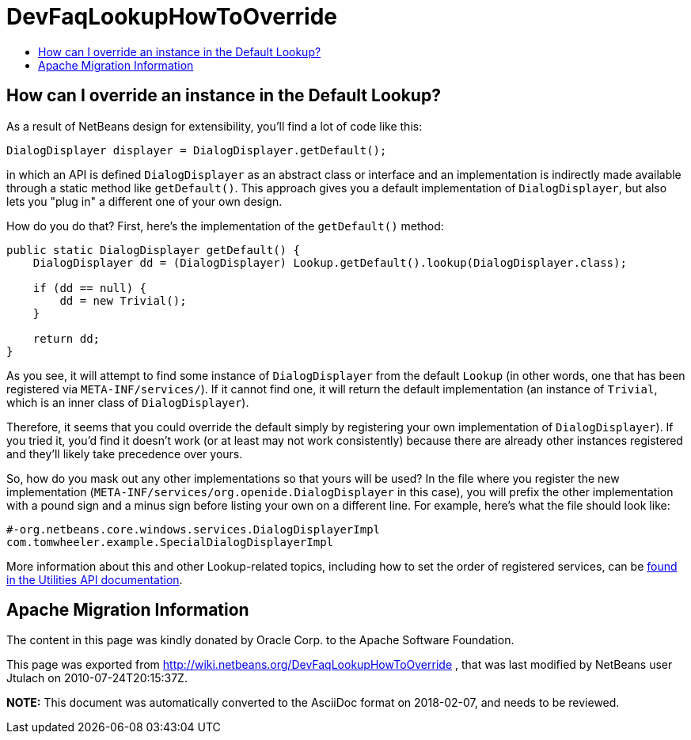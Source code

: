 // 
//     Licensed to the Apache Software Foundation (ASF) under one
//     or more contributor license agreements.  See the NOTICE file
//     distributed with this work for additional information
//     regarding copyright ownership.  The ASF licenses this file
//     to you under the Apache License, Version 2.0 (the
//     "License"); you may not use this file except in compliance
//     with the License.  You may obtain a copy of the License at
// 
//       http://www.apache.org/licenses/LICENSE-2.0
// 
//     Unless required by applicable law or agreed to in writing,
//     software distributed under the License is distributed on an
//     "AS IS" BASIS, WITHOUT WARRANTIES OR CONDITIONS OF ANY
//     KIND, either express or implied.  See the License for the
//     specific language governing permissions and limitations
//     under the License.
//

= DevFaqLookupHowToOverride
:jbake-type: wiki
:jbake-tags: wiki, devfaq, needsreview
:jbake-status: published
:keywords: Apache NetBeans wiki DevFaqLookupHowToOverride
:description: Apache NetBeans wiki DevFaqLookupHowToOverride
:toc: left
:toc-title:
:syntax: true

== How can I override an instance in the Default Lookup?

As a result of NetBeans design for extensibility, you'll find a lot of code like this:

[source,java]
----

DialogDisplayer displayer = DialogDisplayer.getDefault();

----

in which an API is defined `DialogDisplayer` as an abstract class or interface and an implementation is indirectly made available through a static method like `getDefault()`.  This approach gives you a default implementation of `DialogDisplayer`, but also lets you "plug in" a different one of your own design.  

How do you do that? First, here's the implementation of the `getDefault()` method:  

[source,java]
----

public static DialogDisplayer getDefault() {
    DialogDisplayer dd = (DialogDisplayer) Lookup.getDefault().lookup(DialogDisplayer.class);

    if (dd == null) {
        dd = new Trivial();
    }

    return dd;
}

----

As you see, it will attempt to find some instance of `DialogDisplayer` from the default `Lookup` (in other words, one that has been registered via `META-INF/services/`).  If it cannot find one, it will return the default implementation (an instance of `Trivial`, which is an inner class of `DialogDisplayer`).  

Therefore, it seems that you could override the default simply by registering your own implementation of `DialogDisplayer`).  If you tried it, you'd find it doesn't work (or at least may not work consistently) because there are already other instances registered and they'll likely take precedence over yours.

So, how do you mask out any other implementations so that yours will be used?  In the file where you register the new implementation (`META-INF/services/org.openide.DialogDisplayer` in this case), you will prefix the other implementation with a pound sign and a minus sign before listing your own on a different line.  For example, here's what the file should look like:

[source,yaml]
----

#-org.netbeans.core.windows.services.DialogDisplayerImpl
com.tomwheeler.example.SpecialDialogDisplayerImpl

----

More information about this and other Lookup-related topics, including how to set the order of registered services, can be link:https://bits.netbeans.org/dev/javadoc/org-openide-util/org/openide/util/doc-files/api.html[found in the Utilities API documentation].

== Apache Migration Information

The content in this page was kindly donated by Oracle Corp. to the
Apache Software Foundation.

This page was exported from link:http://wiki.netbeans.org/DevFaqLookupHowToOverride[http://wiki.netbeans.org/DevFaqLookupHowToOverride] , 
that was last modified by NetBeans user Jtulach 
on 2010-07-24T20:15:37Z.


*NOTE:* This document was automatically converted to the AsciiDoc format on 2018-02-07, and needs to be reviewed.
